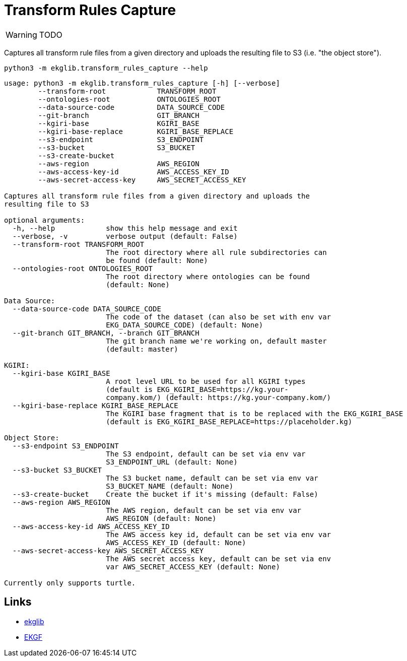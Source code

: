 = Transform Rules Capture
:icons: font

WARNING: TODO

Captures all transform rule files from a given directory and uploads
the resulting file to S3 (i.e. "the object store").

[source]
----
python3 -m ekglib.transform_rules_capture --help
----

[source]
----
usage: python3 -m ekglib.transform_rules_capture [-h] [--verbose]
        --transform-root            TRANSFORM_ROOT
        --ontologies-root           ONTOLOGIES_ROOT
        --data-source-code          DATA_SOURCE_CODE
        --git-branch                GIT_BRANCH
        --kgiri-base                KGIRI_BASE
        --kgiri-base-replace        KGIRI_BASE_REPLACE
        --s3-endpoint               S3_ENDPOINT
        --s3-bucket                 S3_BUCKET
        --s3-create-bucket
        --aws-region                AWS_REGION
        --aws-access-key-id         AWS_ACCESS_KEY_ID
        --aws-secret-access-key     AWS_SECRET_ACCESS_KEY

Captures all transform rule files from a given directory and uploads the
resulting file to S3

optional arguments:
  -h, --help            show this help message and exit
  --verbose, -v         verbose output (default: False)
  --transform-root TRANSFORM_ROOT
                        The root directory where all rule subdirectories can
                        be found (default: None)
  --ontologies-root ONTOLOGIES_ROOT
                        The root directory where ontologies can be found
                        (default: None)

Data Source:
  --data-source-code DATA_SOURCE_CODE
                        The code of the dataset (can also be set with env var
                        EKG_DATA_SOURCE_CODE) (default: None)
  --git-branch GIT_BRANCH, --branch GIT_BRANCH
                        The git branch name we're working on, default master
                        (default: master)

KGIRI:
  --kgiri-base KGIRI_BASE
                        A root level URL to be used for all KGIRI types
                        (default is EKG_KGIRI_BASE=https://kg.your-
                        company.kom/) (default: https://kg.your-company.kom/)
  --kgiri-base-replace KGIRI_BASE_REPLACE
                        The KGIRI base fragment that is to be replaced with the EKG_KGIRI_BASE
                        (default is EKG_KGIRI_BASE_REPLACE=https://placeholder.kg)

Object Store:
  --s3-endpoint S3_ENDPOINT
                        The S3 endpoint, default can be set via env var
                        S3_ENDPOINT_URL (default: None)
  --s3-bucket S3_BUCKET
                        The S3 bucket name, default can be set via env var
                        S3_BUCKET_NAME (default: None)
  --s3-create-bucket    Create the bucket if it's missing (default: False)
  --aws-region AWS_REGION
                        The AWS region, default can be set via env var
                        AWS_REGION (default: None)
  --aws-access-key-id AWS_ACCESS_KEY_ID
                        The AWS access key id, default can be set via env var
                        AWS_ACCESS_KEY_ID (default: None)
  --aws-secret-access-key AWS_SECRET_ACCESS_KEY
                        The AWS secret access key, default can be set via env
                        var AWS_SECRET_ACCESS_KEY (default: None)

Currently only supports turtle.
----

== Links

- link:../../[ekglib]
- link:https://ekgf.org[EKGF]
